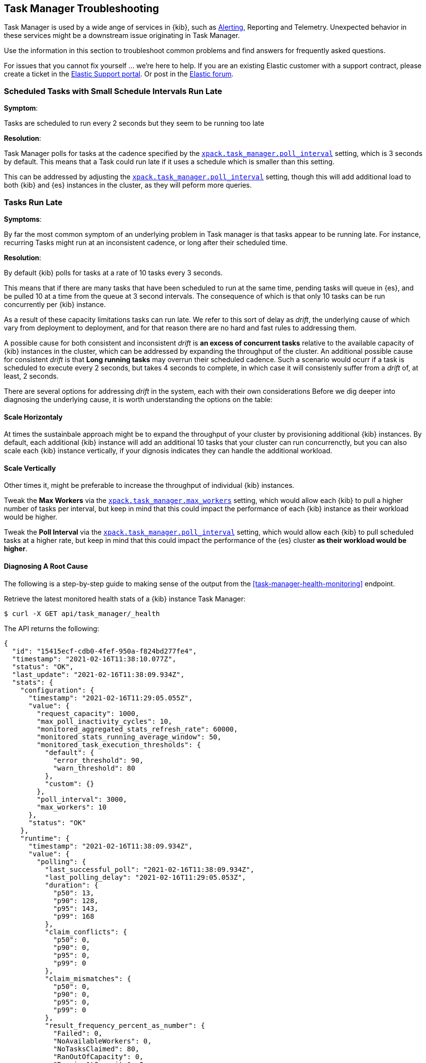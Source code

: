 [role="xpack"]
[[task-manager-troubleshooting]]
== Task Manager Troubleshooting

Task Manager is used by a wide ange of services in {kib}, such as <<alerting-production-considerations, Alerting>>, Reporting and Telemetry.
Unexpected behavior in these services might be a downstream issue originating in Task Manager.

Use the information in this section to troubleshoot common problems and find answers for frequently asked questions.

For issues that you cannot fix yourself … we’re here to help.
If you are an existing Elastic customer with a support contract, please create a ticket in the
https://support.elastic.co/customers/s/login/[Elastic Support portal].
Or post in the https://discuss.elastic.co/[Elastic forum].


[float]
[[task-manager-health-scheduled-tasks-small-schedule-interval-run-late]]
=== Scheduled Tasks with Small Schedule Intervals Run Late

*Symptom*:

Tasks are scheduled to run every 2 seconds but they seem to be running too late

*Resolution*:

Task Manager polls for tasks at the cadence specified by the <<task-manager-settings,`xpack.task_manager.poll_interval`>> setting, which is 3 seconds by default. This means that a Task could run late if it uses a schedule which is smaller than this setting.

This can be addressed by adjusting the <<task-manager-settings,`xpack.task_manager.poll_interval`>> setting, though this will add additional load to both {kib} and {es} instances in the cluster, as they will peform more queries.


[float]
[[task-manager-health-tasks-run-late]]
=== Tasks Run Late

*Symptoms*:

By far the most common symptom of an underlying problem in Task manager is that tasks appear to be running late.
For instance, recurring Tasks might run at an inconsistent cadence, or long after their scheduled time.

*Resolution*:

By default {kib} polls for tasks at a rate of 10 tasks every 3 seconds.

This means that if there are many tasks that have been scheduled to run at the same time, pending tasks will queue in {es}, and be pulled 10 at a time from the queue at 3 second intervals. The consequence of which is that only 10 tasks can be run concurrently per {kib} instance.

As a result of these capacity limitations tasks can run late.
We refer to this sort of delay as _drift_, the underlying cause of which vary from deployment to deployment, and for that reason there are no hard and fast rules to addressing them.

A possible cause for both consistent and inconsistent _drift_ is *an excess of concurrent tasks* relative to the available capacity of {kib} instances in the cluster, which can be addressed by expanding the throughput of the cluster.
An additional possible cause for consistent _drift_ is that *Long running tasks* may overrun their scheduled cadence. Such a scenario would ocurr if a task is scheduled to execute every 2 seconds, but takes 4 seconds to complete, in which case it will consistenly suffer from a _drift_ of, at least, 2 seconds.

There are several options for addressing _drift_ in the system, each with their own considerations
Before we dig deeper into diagnosing the underlying cause, it is worth understanding the options on the table:

[float]
[[task-manager-health-resolution-scale-horizontally]]
==== Scale Horizontaly

At times the sustainbale approach might be to expand the throughput of your cluster by provisioning additional {kib} instances.
By default, each additional {kib} instance will add an additional 10 tasks that your cluster can run concurrenctly, but you can also scale each {kib} instance vertically, if your dignosis indicates they can handle the additional workload.

[float]
[[task-manager-health-resolution-scale-vertically]]
==== Scale Vertically

Other times it, might be preferable to increase the throughput of individual {kib} instances.

Tweak the *Max Workers* via the <<task-manager-settings,`xpack.task_manager.max_workers`>> setting, which would allow each {kib} to pull a higher number of tasks per interval, but keep in mind that this could impact the performance of each {kib} instance as their workload would be higher.

Tweak the *Poll Interval* via the <<task-manager-settings,`xpack.task_manager.poll_interval`>> setting, which would allow each {kib} to pull scheduled tasks at a higher rate, but keep in mind that this could impact the performance of the {es} cluster *as their workload would be higher*.

[float]
==== Diagnosing A Root Cause

The following is a step-by-step guide to making sense of the output from the <<task-manager-health-monitoring>> endpoint. 

Retrieve the latest monitored health stats of a {kib} instance Task Manager:

[source,sh]
--------------------------------------------------
$ curl -X GET api/task_manager/_health
--------------------------------------------------
// KIBANA

The API returns the following:

[source,json]
--------------------------------------------------
{
  "id": "15415ecf-cdb0-4fef-950a-f824bd277fe4",
  "timestamp": "2021-02-16T11:38:10.077Z",
  "status": "OK",
  "last_update": "2021-02-16T11:38:09.934Z",
  "stats": {
    "configuration": {
      "timestamp": "2021-02-16T11:29:05.055Z",
      "value": {
        "request_capacity": 1000,
        "max_poll_inactivity_cycles": 10,
        "monitored_aggregated_stats_refresh_rate": 60000,
        "monitored_stats_running_average_window": 50,
        "monitored_task_execution_thresholds": {
          "default": {
            "error_threshold": 90,
            "warn_threshold": 80
          },
          "custom": {}
        },
        "poll_interval": 3000,
        "max_workers": 10
      },
      "status": "OK"
    },
    "runtime": {
      "timestamp": "2021-02-16T11:38:09.934Z",
      "value": {
        "polling": {
          "last_successful_poll": "2021-02-16T11:38:09.934Z",
          "last_polling_delay": "2021-02-16T11:29:05.053Z",
          "duration": {
            "p50": 13,
            "p90": 128,
            "p95": 143,
            "p99": 168
          },
          "claim_conflicts": {
            "p50": 0,
            "p90": 0,
            "p95": 0,
            "p99": 0
          },
          "claim_mismatches": {
            "p50": 0,
            "p90": 0,
            "p95": 0,
            "p99": 0
          },
          "result_frequency_percent_as_number": {
            "Failed": 0,
            "NoAvailableWorkers": 0,
            "NoTasksClaimed": 80,
            "RanOutOfCapacity": 0,
            "RunningAtCapacity": 0,
            "PoolFilled": 20
          }
        },
        "drift": {
          "p50": 99,
          "p90": 1245,
          "p95": 1845,
          "p99": 2878
        },
        "load": {
          "p50": 0,
          "p90": 0,
          "p95": 10,
          "p99": 20
        },
        "execution": {
          "duration": {
            "alerting:.index-threshold": {
              "p50": 95,
              "p90": 1725,
              "p95": 2761,
              "p99": 2761
            },
            "alerting:xpack.uptime.alerts.monitorStatus": {
              "p50": 149,
              "p90": 1071,
              "p95": 1171,
              "p99": 1171
            },
            "actions:.index": {
              "p50": 166,
              "p90": 166,
              "p95": 166,
              "p99": 166
            }
          },
          "result_frequency_percent_as_number": {
            "alerting:.index-threshold": {
              "Success": 100,
              "RetryScheduled": 0,
              "Failed": 0,
              "status": "OK"
            },
            "alerting:xpack.uptime.alerts.monitorStatus": {
              "Success": 100,
              "RetryScheduled": 0,
              "Failed": 0,
              "status": "OK"
            },
            "actions:.index": {
              "Success": 10,
              "RetryScheduled": 0,
              "Failed": 90,
              "status": "error"
            }
          }
        }
      },
      "status": "OK"
    },
    "workload": {
      "timestamp": "2021-02-16T11:38:05.826Z",
      "value": {
        "count": 26,
        "task_types": {
          "alerting:.index-threshold": {
            "count": 2,
            "status": {
              "idle": 2
            }
          },
          "actions:.index": {
            "count": 14,
            "status": {
              "idle": 2,
              "running": 2,
              "failed": 10
            }
          },
          "alerting:xpack.uptime.alerts.monitorStatus": {
            "count": 10,
            "status": {
              "idle": 10
            }
          },
        },
        "schedule": [
          ["10s", 2],
          ["1m", 2],
          ["60s", 2],
          ["5m", 2],
          ["60m", 4]
        ],
        "overdue": 0,
        "estimated_schedule_density": [0, 1, 0, 0, 0, 1, 0, 1, 0, 1, 0, 0, 0, 1, 0, 0, 1, 1, 1, 0, 0, 3, 0, 0, 0, 1, 0, 1, 0, 1, 0, 0, 0, 1, 0, 0, 1, 1, 1, 0]
      },
      "status": "OK"
    }
  }
}
--------------------------------------------------

[float]
[[task-manager-health-evaluate-the-configuration]]
==== Evaluate the Configuration

*Theory*:
Perhaps {kib} is configured to poll for tasks at a reduced rate?

*Diagnosis*:
Evaluating the health stats above, we can see the following output under `stats.configuration.value`:

[source,json]
--------------------------------------------------
{
    "request_capacity": 1000,
    "max_poll_inactivity_cycles": 10,
    "monitored_aggregated_stats_refresh_rate": 60000,
    "monitored_stats_running_average_window": 50,
    "monitored_task_execution_thresholds": {
        "default": {
            "error_threshold": 90,
            "warn_threshold": 80
        },
        "custom": {}
    },
    "poll_interval": 3000, # <1>
    "max_workers": 10 # <2>
}
--------------------------------------------------
<1> the `poll_interval` setting is configured to the default value of 3000 milliseconds
<2> the `max_workers` setting is configured to the default value of 10 workers

We can infer from this output that the {kib} instance is polling for work every 3 seconds and has the capacity to run 10 concurrent tasks.

Hypothetically, lets suppose the output under `stats.configuration.value` was the following:

[source,json]
--------------------------------------------------
{
    "request_capacity": 1000,
    "max_poll_inactivity_cycles": 10,
    "monitored_aggregated_stats_refresh_rate": 60000,
    "monitored_stats_running_average_window": 50,
    "monitored_task_execution_thresholds": {
        "default": {
            "error_threshold": 90,
            "warn_threshold": 80
        },
        "custom": {}
    },
    "poll_interval": 60000, # <1>
    "max_workers": 1 # <2>
}
--------------------------------------------------
<1> the `poll_interval` setting is configured to a value of 60000 milliseconds, far higher than the default
<2> the `max_workers` setting is configured to a value of 1 worker, far lower than the default

We can infer from this output that the {kib} instance is only polling for work once a minute and even then, it will only pick up one task at a time. This throughput is unlikely to support mission critical services such as Alerting or Reporting, as it means tasks will usually run late.

There are two possible reasons for such a configuration:

The first, is that these settings have been configured manually, which can be resolved by reconfiguring these settings.
For details on reconfiguring these settings, see <<task-manager-settings-kb, Task Manager Settings>>.

The second, is that {kib} has reduced its own throughput in reaction to excessive load on the {es} cluster.
{kib} Task Manager is equipped with a reactive self-healing mechanism, where by it reduces the rate at which it polls for work in response to an increase in errors caused by queries against {es}.

This scenario can be validated by evaluating the {kib} Server Log and looking for messages such as:

[source]
--------------------------------------------------
Max workers configuration is temporarily reduced after Elasticsearch returned 25 "too many request" error(s).
--------------------------------------------------

In such a case a deeper investigation into the high error rate experienced by the {es} cluster is required.

[float]
[[task-manager-health-evaluate-the-runtime]]
==== Evaluate the Runtime

[[task-manager-health-evaluate-the-runtime-polling]]
*Theory*:
Perhaps {kib} is not actually polling as frequently as it should?

*Diagnosis*:
Evaluating the health stats above, we can see the following output under `stats.runtime.value.polling`:

[source,json]
--------------------------------------------------
{
    "last_successful_poll": "2021-02-16T11:38:09.934Z", # <1>
    "last_polling_delay": "2021-02-16T11:29:05.053Z",
    "duration": { # <2>
        "p50": 13,
        "p90": 128,
        "p95": 143,
        "p99": 168
    },
    "claim_conflicts": { # <3>
        "p50": 0,
        "p90": 0,
        "p95": 0,
        "p99": 2
    },
    "claim_mismatches": {
        "p50": 0,
        "p90": 0,
        "p95": 0,
        "p99": 0
    },
    "result_frequency_percent_as_number": { # <4>
        "Failed": 0,
        "NoAvailableWorkers": 0,
        "NoTasksClaimed": 80,
        "RanOutOfCapacity": 0,
        "RunningAtCapacity": 0,
        "PoolFilled": 20
    }
}
--------------------------------------------------
<1> ensure the last successful polling cycle was completed recently, no more than a couple of multiples of `poll_interval` in the past
<2> ensure the duration of polling cycles is usually below 100ms or so, longer durations are possible, but unexpected
<3> ensure {kib} instances in the cluster are not encountering a high rate of version conflicts
<4> ensure the majority of polling cycles result in positive outcomes, such as `RunningAtCapacity` or `PoolFilled`

We can infer from this output that the {kib} instance is polling regularly.

We can assess this by comparing the `last_successful_poll` to the `timestamp` (value of `2021-02-16T11:38:10.077Z`) at the root, where we can see the last polling cycle took place 1 second before the monitoring stats were exposed by the Health Monitoring endpoint.
Additionally, the `p50` of the `duration`, shows us that at least 50% of polling cycles take, at most, 13 millisconds to complete.

Evaluating the `result_frequency_percent_as_number`, we can tell that 80% of the polling cycles completed without claiming any tasks (suggesting that there aren't any overdue tasks) and 20% completed with Task manager claiming tasks which were then executed.
We can also see that none of the polling cycles have ended up occupying all of the available workers, as `RunningAtCapacity` has a frequency of 0%, suggesting there is enough capacity in Task Manager to handle the workload.

It is worth noting that all of these stats are tracked as a running average, which means that they give us a snapshot of a period of time (by default we track up to 50 cycles), rather than a complete history throughout time.

Hypothetically, lets suppose the output under `stats.runtime.value.polling.result_frequency_percent_as_number` was the following:

[source,json]
--------------------------------------------------
{
  "Failed": 30, # <1>
  "NoAvailableWorkers": 20, # <2>
  "NoTasksClaimed": 10,
  "RanOutOfCapacity": 10, # <3>
  "RunningAtCapacity": 10, # <4>
  "PoolFilled": 20
}
--------------------------------------------------
<1> 30% of polling cycles failed, which is a high rate
<2> 20% of polling cycles are skipped as Task Manager has no capacity left to run tasks
<3> 10% of polling cycles result in Task Manager claiming more tasks than it has capacity to run
<4> 10% of polling cycles result in Task Manager claming precisely as many tasks as it has capacity to run

We can infer from this output that {kib} Task Manager is not healthy, as the failure rate is high, and Task Manager is fetching tasks it has no capacity to run.
Analyzing the {kib} Server Log should reveal the underlying issue causing the high error rate and capacity issues.

The high `NoAvailableWorkers` rate of 20% suggests that there are many tasks running for durations longer than the `poll_interval`.
For details on analyzing long task execution durations, see the <<task-manager-health-evaluate-the-runtime-long-running-task,long running tasks>> theory.

[[task-manager-health-evaluate-the-runtime-insufficient-workload]]
*Theory*:
Perhaps {kib} is polling as frequently as it should, but that isn't often enough to keep up with the workload?

*Diagnosis*:
Evaluating the health stats above, we can see the following output of `drift` and `load` under `stats.runtime.value`:

[source,json]
--------------------------------------------------
{
  "drift": { # <1>
    "p50": 99,
    "p90": 1245,
    "p95": 1845,
    "p99": 2878
  },
  "load": { # <2>
    "p50": 0,
    "p90": 0,
    "p95": 10,
    "p99": 20
  },
}
--------------------------------------------------
<1> drift shows us that at least 95% tasks are running within 2 seconds of their scheduled time
<2> load shows us that Task Manager is idle at least 90% of the time, and never uses more than 20% of it's available workers

We can infer from these stats that this {kib} has more capacity than it needs, and hence any delays we might be experiencing are not due to capacity concerns.

Hypothetically, lets suppose the output of `drift` and `load` was the following:

[source,json]
--------------------------------------------------
{
  "drift": { # <1>
    "p50": 2999,
    "p90": 3845,
    "p95": 3845.75,
    "p99": 4078
  },
  "load": { # <2>
    "p50": 80,
    "p90": 100,
    "p95": 100,
    "p99": 100
  }
}
--------------------------------------------------
<1> drift shows us that all tasks are running 3 to 4 seconds after their scheduled time
<2> load shows us that at least half of the time Task Manager is running at a load of 80%

We can infer from these stats that this {kib} is running at capacity much of the time, as indicated by the fact that the `p90` of `load` is at 100%, and the `p50` is also quite high at 80%.
That said, it also reveals that tasks are not being run much after their scheduled time, as a `poll_interval` of `3000` milliseconds would often experience a consistent _drift_ of somewhere in between `0` and `3000` milliseconds.

Seeing a `p50 drift` of `2999` suggests that there is room for improvmenet, and we could benefit from a higher throughput.
This could be achieved by scaling either <<task-manager-health-resolution-scale-horizontally, horizontally>> or <<task-manager-health-resolution-scale-vertically, vertically>>.

In the hypothetical scenario above, it would be worth experimenting with both options.
If your {kib} instances have the capacity for higher resource utilization, for instance, it might be easiest to start by scaling vertically.
If, on the other hand, your {kib} instances are already experiencing high resource utilization, then it might be better to scale horizontally by provisioning an additional {kib} instance.

By <<task-manager-health-evaluate-the-workload, evaluating the Workload>> it is possible to asses the scale that the system is trying to handle.

[[task-manager-health-evaluate-the-runtime-long-running-task]]
*Theory*:
Perhaps tasks aren't "running late" so much as "running for too long"?

*Diagnosis*:

Diagnosing the theory that {kib} Task Manager has <<task-manager-health-evaluate-the-runtime-insufficient-workload,insufficient throughtput to handle the scheduled workload>> theorized a hypothetical scenario where both _drift_ and _load_ are unusually high.

Suppose an alternate scenario, where `drift` is high, but `load` is not, such as the following:

[source,json]
--------------------------------------------------
{
    "drift": { # <1>
        "p50": 32999,
        "p90": 83845,
        "p95": 90328,
        "p99": 123845
    },
    "load": { # <2>
        "p50": 40,
        "p90": 75,
        "p95": 80,
        "p99": 100
    }
}
--------------------------------------------------
<1> drift shows us that most (if not all) tasks are running at least 32 seconds too late
<2> load shows us that, for the most part, we have capacity to run more concurrent tasks than we are

In the scenario above we can see that tasks are in fact being run far too late, but we have sufficient capacity to run more concurrent tasks.
A high capacity allows {kib} to run multiple different tasks concurrently, but it does not allow {kib} to run multiple instances of the same task concurrently.

This means that if a task is configured to run at a specified schedule, but executing the tasks takes longer than the cadence of that schedule, then that task will always overrun its schedule and experience a high _drift_.

Evaluating the health stats in out hypothetical scenario, we can see the following output under `stats.runtime.value.execution.duration`:

[source,json]
--------------------------------------------------
{
  "alerting:.index-threshold": { # <1>
    "p50": 95,
    "p90": 1725,
    "p95": 2761,
    "p99": 2761
  },
  "alerting:.es-query": { # <2>
    "p50": 7149,
    "p90": 40071,
    "p95": 45282,
    "p99": 121845
  },
  "actions:.index": {
    "p50": 166,
    "p90": 166,
    "p95": 166,
    "p99": 166
  }
}
--------------------------------------------------
<1> 50% of the tasks backing `Index Threshold Alerts` complete in less than 100 milliseconds
<2> 50% of the tasks backing `ES Query Alerts` complete in 7 seconds, but at least 10% take longer than 40 seconds!

We can infer from these stats that the high _drift_ the {kib} Task Manager is experiencing is most likely due to long running ES Query Alerts that are running for a long time.

Resolving this issue is context dependent and would change from case to case.
In the hypothetical example above, most likely, this would be resolved by replacing the ES Query in the Alert with a faster one, or improving the {es} throughput to speed up the exiting query.

[[task-manager-health-evaluate-the-runtime-fail-rate]]
*Theory*:
Perhaps tasks aren't "running late" so much as "take multiple attempts to succeed"?

*Diagnosis*:

A high error rate could cause a task to appear to run late, when in fact it runs on time, but experiences a high failure rate.

Evaluating the health stats above, we can see the following output under `stats.runtime.value.execution.result_frequency_percent_as_number`:

[source,json]
--------------------------------------------------
{
  "alerting:.index-threshold": { # <1>
    "Success": 100,
    "RetryScheduled": 0,
    "Failed": 0,
    "status": "OK"
  },
  "alerting:xpack.uptime.alerts.monitorStatus": {
    "Success": 100,
    "RetryScheduled": 0,
    "Failed": 0,
    "status": "OK"
  },
  "actions:.index": { # <2>
    "Success": 8,
    "RetryScheduled": 0,
    "Failed": 92,
    "status": "error" # <3>
  }
}
--------------------------------------------------
<1> 100% of the tasks backing `Index Threshold Alerts` successfully complete
<2> 92% of the tasks backing `ES Index Actions` fail to complete
<3> the tasks backing `ES Index Actions` have exceeded the default `monitored_task_execution_thresholds` _error_ configuration

We can infer from these stats that most `actions:.index` tasks, which back the `ES Index` {kib} action, are failing a lot.
Resolving that would require deeper investigation into the {kib} Server Log, where the exact errors would be logged, and addressing the specific errors identified in the logs.

[float]
[[task-manager-health-evaluate-the-workload]]
==== Evaluate the Workload

Predicting the required throughout a deplyment might need to support {kib} Task Management is difficult, as features can schedule an unpredictable number of tasks at a variety of scheduled cadences.

That said, <<task-manager-health-monitoring>> provies statistics that make it easier to monitor the adequecy of the existing throughput.
By evaluating the workload estimates can be made about the required throughput, and these can be used to estimate the required scale.

Evaluating the health stats above, we can see the following output under `stats.workload.value`:

[source,json]
--------------------------------------------------
{
  "count": 26, # <1>
  "task_types": {
    "alerting:.index-threshold": {
      "count": 2, # <2>
      "status": {
        "idle": 2
      }
    },
    "actions:.index": {
      "count": 14,
      "status": {
        "idle": 2,
        "running": 2,
        "failed": 10 # <3>
      }
    },
    "alerting:xpack.uptime.alerts.monitorStatus": {
      "count": 10,
      "status": {
        "idle": 10
      }
    },
  },
  "schedule": [ # <4>
    ["10s", 2],
    ["1m", 2],
    ["90s", 2],
    ["5m", 8]
  ],
  "overdue": 0, # <5>
  "estimated_schedule_density": [  # <6>
    0, 1, 0, 0, 0, 1, 0, 1, 0, 1,
    0, 0, 0, 1, 0, 0, 1, 1, 1, 0,
    0, 3, 0, 0, 0, 1, 0, 1, 0, 1,
    0, 0, 0, 1, 0, 0, 1, 1, 1, 0
  ]
}
--------------------------------------------------
<1> there are 26 tasks in the system, including regular tasks, recurring tasks and failed tasks
<2> there are 2 of the tasks backing `Index Threshold Alerts` both of which are `idle`, meaning they are scheduled to run at some point in the future
<3> of the 14 tasks backing the `ES Index` Action, 10 have failed and 2 are running at this very moment
<4> a histogram of all scheduled recuring tasks shows that there are 2 tasks runing every 10 seconds, 2 once a minute etc.
<5> there are no tasks _overdue_, which means all that task that _should_ have run by now have ran
<6> a histogram of the tasks scheduled to run in the next 20 polling cycles, across the entire cluster

The `workload` section summarizes the work load across the cluster, listing the tasks in the system, their types, schedules and what their current status is.

We can infer from these stats that the likelyhood of there being more than a handful of tasks per polling cycle is low, suggesting that a default deployment shoud suffice. We can make this assesment based on the fact that the estimated schedule density is low, and there don't seem to be many tasks in the system.

Hypothetically, lets suppose the output of `stats.workload.value` looked something like this:

[source,json]
--------------------------------------------------
{
  "count": 2191, # <1>
  "task_types": {
    "alerting:.index-threshold": {
      "count": 202,
      "status": {
        "idle": 183,
        "claiming": 2,
        "running": 19
      }
    },
    "alerting:.es-query": {
      "count": 225,
      "status": {
        "idle": 225,
      }
    },
    "actions:.index": {
      "count": 89,
      "status": {
        "idle": 24,
        "running": 2,
        "failed": 63
      }
    },
    "alerting:xpack.uptime.alerts.monitorStatus": {
      "count": 87,
      "status": {
        "idle": 74,
        "running": 13
      }
    },
  },
  "schedule": [ # <2>
    ["10s", 38],
    ["1m", 101],
    ["90s", 55],
    ["5m", 89],
    ["20m", 62],
    ["60m", 106],
    ["1d", 61]
  ],
  "overdue": 0, # <5>
  "estimated_schedule_density": [  # <3>
    10, 1, 0, 10, 0, 20, 0, 1, 0, 1,
    9, 0, 3, 10, 0, 0, 10, 10, 7, 0,
    0, 31, 0, 12, 16, 31, 0, 10, 0, 10,
    3, 22, 0, 10, 0, 2, 10, 10, 1, 0
  ]
}
--------------------------------------------------
<1> there are 2191 tasks in the system
<2> the scheduled tasks are distributed across a variety of cadences
<3> the schedule density shows that we predict a need for more than the default 10 concurrent tasks

We can infer several important attributes of our workload from this output.

The first attribute is that there are many tasks in our system and ensuring these tasks run on their scheduled cadence will require attention to the {kib} Task Management throughput.

The second attribute is that if we focus in on the high frequency tasks (tasks that recure at a cadence of a couple of minutes and below), we have a need to support a throughput of _aproximately_ 400 tasks per minute (38 every 10 seconds + 101 every minute + 55 every 90 seconds).
Assessing the medium frequency tasks (tasks that recure at a cadence of an hour or less), we have a need to support an additional throughput of over 2000 tasks per hour (89 every 5 minutes, + 62 every 20 minutes + 106 each hour), which we can naively count as an additional 30 to 40 tasks per minute.
These _rough_ calculations give us a lower bound to the required througput which is that of _at least_ 440 tasks per minute to ensure recurring tasks are excuted, more or less, at their scheduled time. This throughput doesn't account for non recurring tasks that might have been scheduled, nor does it account tasks (recurring or otherwise) that might be scheduled in the future.

The third attribute, based on the estimated schedule density, is that there are cycles that are due to run upwards of 31 tasks concurrently, but in between those scheduled tasks there are cycles where we expect a need for few workers to meet the demand. These cycles with low demand could  likely handle a short spike in fresh tasks that might get scheduled (such as a spike in {kib} Actions scheduled by the Alerting framework).

Given these inferred attributes, it would be safe to assume that a single {kib} instance with default settings would not provide the required throughput, but it is quite possible that scaling horizontally to a few more nodes will.
